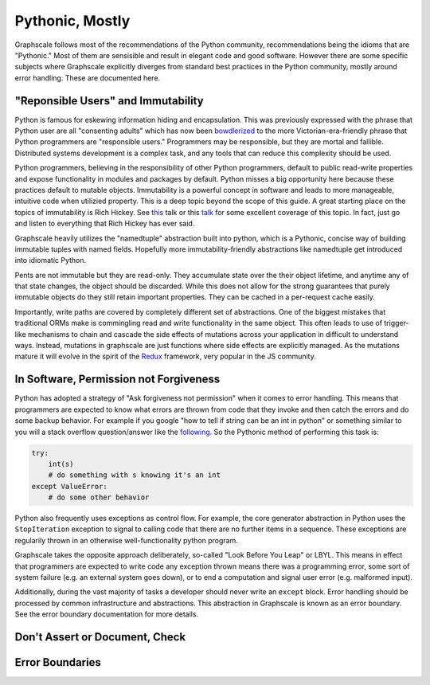 Pythonic, Mostly
----------------

Graphscale follows most of the recommendations of the Python community, recommendations being the idioms that are "Pythonic." Most of them are sensisible and result in elegant code and good software. However there are some specific subjects where Graphscale explicitly diverges from standard best practices in the Python community, mostly around error handling. These are documented here.

"Reponsible Users" and Immutability
===================================
Python is famous for eskewing information hiding and encapsulation. This was previously expressed with the phrase that Python user are all "consenting adults" which has now been `bowdlerized <https://github.com/kennethreitz/python-guide/issues/525/>`_ to the more Victorian-era-friendly phrase that Python programmers are "responsible users." Programmers may be responsible, but they are mortal and fallible. Distributed systems development is a complex task, and any tools that can reduce this complexity should be used. 

Python programmers, believing in the responsibility of other Python programmers, default to public read-write properties and expose functionality in modules and packages by default. Python misses a big opportunity here because these practices default to mutable objects. Immutability is a powerful concept in software and leads to more manageable, intuitive code when utilizied property. This is a deep topic beyond the scope of this guide. A great starting place on the topics of immutability is Rich Hickey. See `this <https://youtu.be/-6BsiVyC1kM/>`_ talk or this `talk <https://www.infoq.com/presentations/Are-We-There-Yet-Rich-Hickey/>`_ for some excellent coverage of this topic. In fact, just go and listen to everything that Rich Hickey has ever said.

Graphscale heavily utilizes the "namedtuple" abstraction built into python, which is a Pythonic, concise way of building immutable tuples with named fields. Hopefully more immutability-friendly abstractions like namedtuple get introduced into idiomatic Python.

Pents are not immutable but they are read-only. They accumulate state over the their object lifetime, and anytime any of that state changes, the object should be discarded. While this does not allow for the strong guarantees that purely immutable objects do they still retain important properties. They can be cached in a per-request cache easily.

Importantly, write paths are covered by completely different set of abstractions. One of the biggest mistakes that traditional ORMs make is commingling read and write functionality in the same object. This often leads to use of trigger-like mechanisms to chain and cascade the side effects of mutations across your application in difficult to understand ways. Instead, mutations in graphscale are just functions where side effects are explicitly managed. As the mutations mature it will evolve in the spirit of the `Redux <http://redux.js.org/>`_ framework, very popular in the JS community.


In Software, Permission not Forgiveness
=======================================
Python has adopted a strategy of "Ask forgiveness not permission" when it comes to error handling. This means that programmers are expected to know what errors are thrown from code that they invoke and then catch the errors and do some backup behavior. For example if you google "how to tell if string can be an int in python" or something similar to you will a stack overflow question/answer like the `following <http://bit.ly/2rsUmwC/>`_. So the Pythonic method of performing this task is:


.. code-block:: python

    try:
        int(s)
        # do something with s knowing it's an int
    except ValueError:
        # do some other behavior

Python also frequently uses exceptions as control flow. For example, the core generator abstraction in Python uses the ``StopIteration`` exception to signal to calling code that there are no further items in a sequence. These exceptions are regularily thrown in an otherwise well-functionality python program.

Graphscale takes the opposite approach deliberately, so-called "Look Before You Leap" or LBYL. This means in effect that programmers are expected to write code any exception thrown means there was a programming error, some sort of system failure (e.g. an external system goes down), or to end a computation and signal user error (e.g. malformed input).

Additionally, during the vast majority of tasks a developer should never write an ``except`` block. Error handling should be processed by common infrastructure and abstractions. This abstraction in Graphscale is known as an error boundary. See the error boundary documentation for more details.

Don't Assert or Document, Check
===============================



Error Boundaries
================